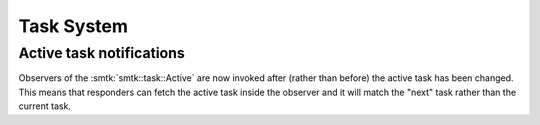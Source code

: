 Task System
===========

Active task notifications
-------------------------

Observers of the :smtk:`smtk::task::Active` are now invoked after
(rather than before) the active task has been changed.
This means that responders can fetch the active task inside the
observer and it will match the "next" task rather than the current task.
